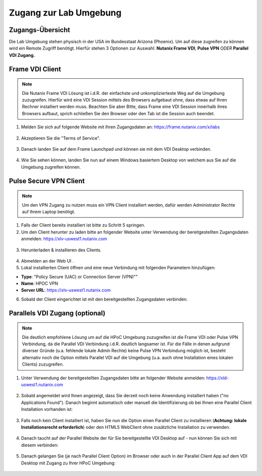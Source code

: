 .. clusteraccess:

.. zugang:

-----------------------
Zugang zur Lab Umgebung
-----------------------

Zugangs-Übersicht
------------------

Die Lab Umgebung stehen physisch in der USA im Bundesstaat Arizona (Phoenix). Um auf diese zugreifen zu können wird ein Remote Zugriff benötigt.
Hierfür stehen 3 Optionen zur Auswahl: **Nutanix Frame VDI**, **Pulse VPN** *ODER* **Parallel VDI Zugang.**

Frame VDI Client
----------------

.. note::
   Die Nutanix Frame VDI Lösung ist i.d.R. der einfachste und unkomplizierteste Weg auf die Umgebung zuzugreifen. Hierfür wird eine VDI Session mittels des Browsers aufgebaut ohne, dass etwas auf Ihren Rechner installiert werden muss. Beachten Sie aber Bitte, dass Frame eine VDI Session innerhalb ihres Browsers aufbaut, sprich schließen Sie den Browser oder den Tab ist die Session auch beendet.

1. Melden Sie sich auf folgende Website mit Ihren Zugangsdaten an: https://frame.nutanix.com/x/labs

.. figure:: images/frame-login.png

2. Akzeptieren Sie die "Terms of Service".

.. figure:: images/frame-terms.png

3. Danach landen Sie auf dem Frame Launchpad und können sie mit dem VDI Desktop verbinden.

.. figure:: images/frame-launchpad.png

4. Wie Sie sehen können, landen Sie nun auf einem Windows basiertem Desktop von welchem aus Sie auf die Umgebung zugreifen können.

.. figure:: images/frame-desktop.png

Pulse Secure VPN Client
------------------------

.. note::
   Um den VPN Zugang zu nutzen muss ein VPN Client installiert werden, dafür werden Administrator Rechte auf Ihrem Laptop benötigt.


1.	Falls der Client bereits installiert ist bitte zu  Schritt 5 springen.
2.	Um den Client herunter zu laden bitte an folgender Website unter Verwendung der bereitgestellten Zugangsdaten anmelden: https://xlv-uswest1.nutanix.com

    .. figure:: images/pulsewebsite.png

3.	Herunterladen & installieren des Clients.

    .. figure:: images/pulsedownload.png

4.	Abmelden an der Web UI .

5.	Lokal installierten Client öffnen und eine neue Verbindung mit folgenden Parametern hinzufügen:

- **Type**: "Policy Secure (UAC) or Connection Server (VPN)""
- **Name**: HPOC VPN
- **Server URL**: https://xlv-uswest1.nutanix.com

6.	Sobald der Client eingerichtet ist mit den bereitgestellten Zugangsdaten verbinden.

.. figure:: images/pulseconnected.png

Parallels VDI Zugang (optional)
-------------------------------
.. note::
  Die deutlich empfohlene Lösung um auf die HPoC Umgebung zuzugreifen ist die Frame VDI oder Pulse VPN Verbindung, da die Parallel VDI Verbindung i.d.R. deutlich langsamer ist. Für die Fälle in denen aufgrund diverser Gründe (u.a. fehlende lokale Admin Rechte) keine Pulse VPN Verbindung möglich ist, besteht alternativ noch die Option mittels Parallel VDI auf die Umgebung (u.a. auch ohne Installation eines lokalen Clients) zuzugreifen.

1.	Unter Verwendung der bereitgestellten Zugangsdaten bitte an folgender Website anmelden: https://xld-uswest1.nutanix.com

   .. figure:: images/parallel-website.png

2.	Sobald angemeldet wird Ihnen angezeigt, dass Sie derzeit noch keine Anwendung installiert haben ("no Applications Found"). Danach beginnt automatisch oder manuell die Identifizierung ob bei Ihnen eine Parallel Client Installation vorhanden ist:

   .. figure:: images/parallel-dedecting.png

3. Falls noch kein Client installiert ist, haben Sie nun die Option einen Parallel Client zu installieren (**Achtung: lokale Installationsrecht erforderlich**) oder den HTML5 WebClient ohne zusätzliche Installation zu verwenden. 

    .. figure:: images/parallel-client-detecting.png

4. Danach taucht auf der Parallel Website der für Sie bereitgestellte VDI Desktop auf - nun können Sie sich mit diesem verbinden:

  .. figure:: images/parallel-connectionapp.png

5.	Danach gelangen Sie (je nach Parallel Client Option) im Browser oder auch in der Parallel Client App auf dem VDI Desktop mit Zugang zu Ihrer HPoC Umgebung:

  .. figure:: images/parallel-vdidesktop.png